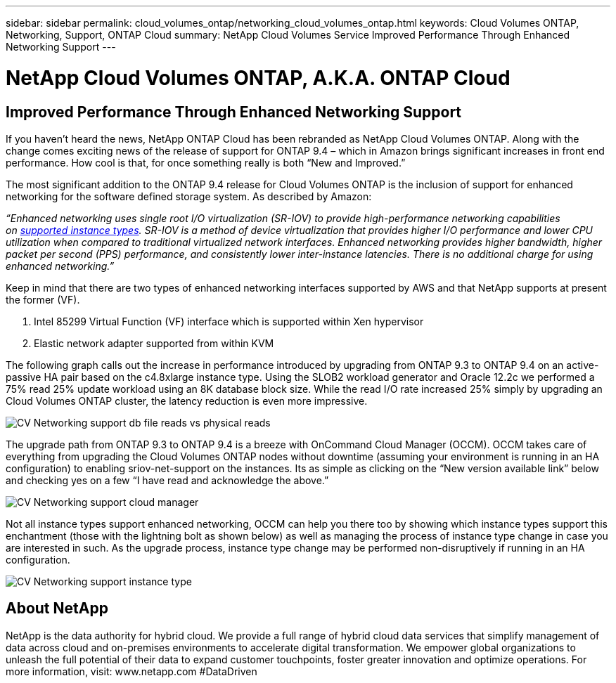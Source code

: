 ---
sidebar: sidebar
permalink: cloud_volumes_ontap/networking_cloud_volumes_ontap.html
keywords: Cloud Volumes ONTAP, Networking, Support, ONTAP Cloud
summary: NetApp Cloud Volumes Service Improved Performance Through Enhanced Networking Support
---

= NetApp Cloud Volumes ONTAP, A.K.A. ONTAP Cloud
:hardbreaks:
:nofooter:
:linkattrs:
:imagesdir: ./media/

== Improved Performance Through Enhanced Networking Support

If you haven’t heard the news, NetApp ONTAP Cloud has been rebranded as NetApp Cloud Volumes ONTAP. Along with the change comes exciting news of the release of support for ONTAP 9.4 – which in Amazon brings significant increases in front end performance. How cool is that, for once something really is both “New and Improved.”

The most significant addition to the ONTAP 9.4 release for Cloud Volumes ONTAP is the inclusion of support for enhanced networking for the software defined storage system. As described by Amazon:

_“Enhanced networking uses single root I/O virtualization (SR-IOV) to provide high-performance networking capabilities on https://docs.aws.amazon.com/AWSEC2/latest/UserGuide/enhanced-networking.html#supported_instances[supported instance types]. SR-IOV is a method of device virtualization that provides higher I/O performance and lower CPU utilization when compared to traditional virtualized network interfaces. Enhanced networking provides higher bandwidth, higher packet per second (PPS) performance, and consistently lower inter-instance latencies. There is no additional charge for using enhanced networking.”_

Keep in mind that there are two types of enhanced networking interfaces supported by AWS and that NetApp supports at present the former (VF).

1.  Intel 85299 Virtual Function (VF) interface which is supported within Xen hypervisor
2.  Elastic network adapter supported from within KVM


The following graph calls out the increase in performance introduced by upgrading from ONTAP 9.3 to ONTAP 9.4 on an active-passive HA pair based on the c4.8xlarge instance type. Using the SLOB2 workload generator and Oracle 12.2c we performed a 75% read 25% update workload using an 8K database block size. While the read I/O rate increased 25% simply by upgrading an Cloud Volumes ONTAP cluster, the latency reduction is even more impressive.

image::CV_Networking_support_db_file_reads_vs_physical_reads.png[align="center"]

The upgrade path from ONTAP 9.3 to ONTAP 9.4 is a breeze with OnCommand Cloud Manager (OCCM). OCCM takes care of everything from upgrading the Cloud Volumes ONTAP nodes without downtime (assuming your environment is running in an HA configuration) to enabling sriov-net-support on the instances. Its as simple as clicking on the “New version available link” below and checking yes on a few “I have read and acknowledge the above.”

image::CV_Networking_support_cloud_manager.png[align="center"]

Not all instance types support enhanced networking, OCCM can help you there too by showing which instance types support this enchantment (those with the lightning bolt as shown below) as well as managing the process of instance type change in case you are interested in such. As the upgrade process, instance type change may be performed non-disruptively if running in an HA configuration.

image::CV_Networking_support_instance_type.png[align="center"]

== About NetApp  

NetApp is the data authority for hybrid cloud. We provide a full range of hybrid cloud data services that simplify management of data across cloud and on-premises environments to accelerate digital transformation. We empower global organizations to unleash the full potential of their data to expand customer touchpoints, foster greater innovation and optimize operations. For more information, visit: www.netapp.com #DataDriven 
